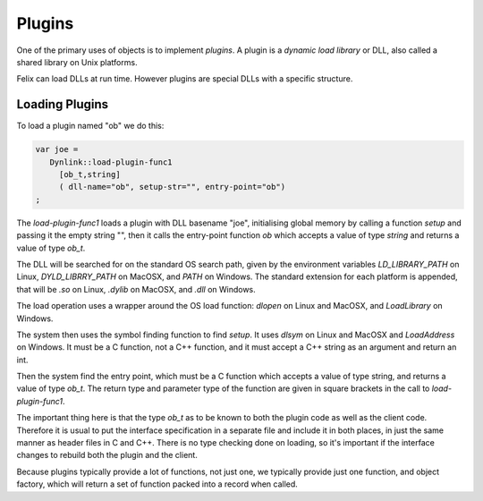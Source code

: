 Plugins
=======

One of the primary uses of objects is to implement *plugins*. 
A plugin is a *dynamic load library* or DLL, also called a shared
library on Unix platforms.

Felix can load DLLs at run time. However plugins are special DLLs
with a specific structure.

Loading Plugins
+++++++++++++++

To load a plugin named "ob" we do this:

.. code-block:: felix

  var joe =  
     Dynlink::load-plugin-func1 
       [ob_t,string] 
       ( dll-name="ob", setup-str="", entry-point="ob")
  ;

The `load-plugin-func1` loads a plugin with DLL basename "joe", initialising
global memory by calling a function `setup` and passing it the empty string "",
then it calls the entry-point function `ob` which accepts a value of
type `string` and returns a value of type `ob_t`.

The DLL will be searched for on the standard OS search path, given by the
environment variables `LD_LIBRARY_PATH` on Linux, `DYLD_LIBRRY_PATH` on MacOSX,
and `PATH` on Windows. The standard extension for each platform is appended,
that will be `.so` on Linux, `.dylib` on MacOSX, and `.dll` on Windows.

The load operation uses a wrapper around the OS load function: `dlopen` on
Linux and MacOSX, and `LoadLibrary` on Windows.

The system then uses the symbol finding function to find `setup`.
It uses `dlsym` on Linux and MacOSX and `LoadAddress` on Windows.
It must be a C function, not a C++ function, and it must accept a C++
string as an argument and return an int.

Then the system find the entry point, which must be a C function
which accepts a value of type string, and returns a value of type
`ob_t`. The return type and parameter type of the function are given
in square brackets in the call to `load-plugin-func1`.

The important thing here is that the type `ob_t` as to be known to both
the plugin code as well as the client code. Therefore it is usual to
put the interface specification in a separate file and include it in
both places, in just the same manner as header files in C and C++.
There is no type checking done on loading, so it's important if the
interface changes to rebuild both the plugin and the client.

Because plugins typically provide a lot of functions, not just one,
we typically provide just one function, and object factory, which
will return a set of function packed into a record when called.



